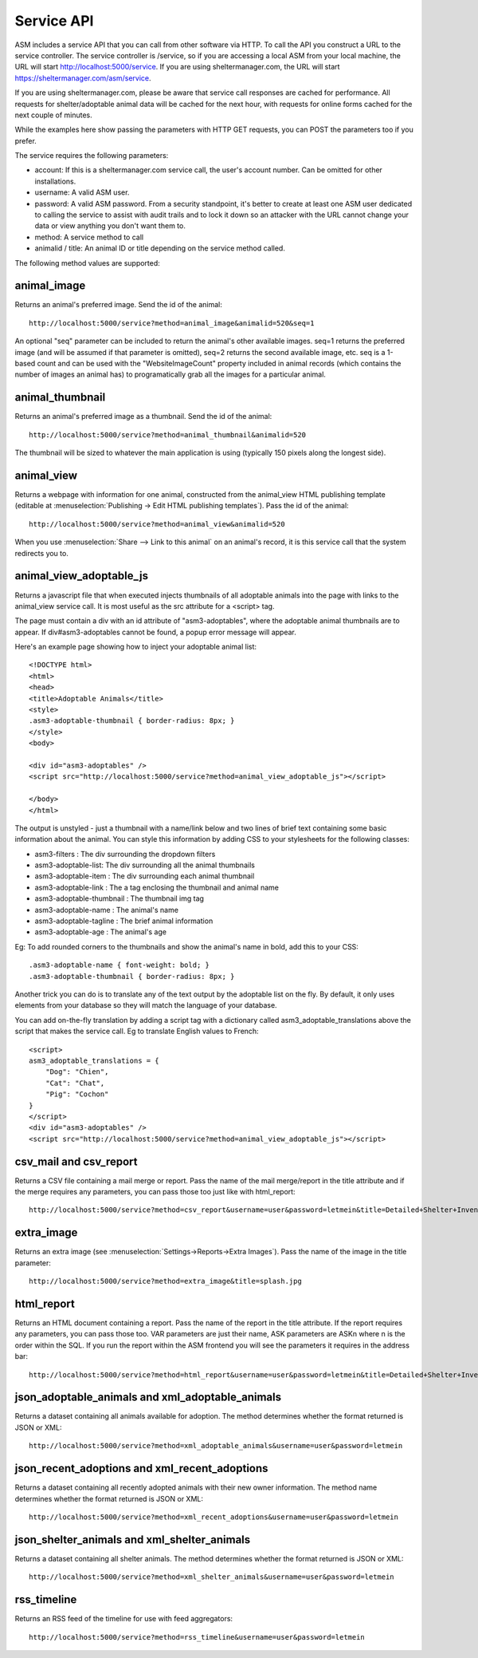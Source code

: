.. _serviceapi:

Service API
===========

ASM includes a service API that you can call from other software via HTTP. To
call the API you construct a URL to the service controller. The service
controller is /service, so if you are accessing a local ASM from your local
machine, the URL will start http://localhost:5000/service. If you are using
sheltermanager.com, the URL will start https://sheltermanager.com/asm/service.

If you are using sheltermanager.com, please be aware that service call
responses are cached for performance. All requests for shelter/adoptable animal
data will be cached for the next hour, with requests for online forms cached
for the next couple of minutes.

While the examples here show passing the parameters with HTTP GET requests, you
can POST the parameters too if you prefer.

The service requires the following parameters:

* account: If this is a sheltermanager.com service call, the user's account
  number. Can be omitted for other installations.

* username: A valid ASM user.

* password: A valid ASM password. From a security standpoint, it's better to
  create at least one ASM user dedicated to calling the service to assist with
  audit trails and to lock it down so an attacker with the URL cannot change
  your data or view anything you don't want them to.

* method: A service method to call

* animalid / title: An animal ID or title depending on the service method
  called.

The following method values are supported:

animal_image
------------

Returns an animal's preferred image. Send the id of the animal::

    http://localhost:5000/service?method=animal_image&animalid=520&seq=1

An optional "seq" parameter can be included to return the animal's other
available images. seq=1 returns the preferred image (and will be assumed if
that parameter is omitted), seq=2 returns the second available image, etc. seq
is a 1-based count and can be used with the "WebsiteImageCount" property
included in animal records (which contains the number of images an animal has)
to programatically grab all the images for a particular animal.

animal_thumbnail
----------------

Returns an animal's preferred image as a thumbnail. Send the id of the animal::
    
    http://localhost:5000/service?method=animal_thumbnail&animalid=520

The thumbnail will be sized to whatever the main application is using
(typically 150 pixels along the longest side).

animal_view
-----------

Returns a webpage with information for one animal, constructed from the
animal_view HTML publishing template (editable at :menuselection:`Publishing ->
Edit HTML publishing templates`). Pass the id of the animal::

    http://localhost:5000/service?method=animal_view&animalid=520

When you use :menuselection:`Share --> Link to this animal` on an animal's record, 
it is this service call that the system redirects you to.

animal_view_adoptable_js
------------------------

Returns a javascript file that when executed injects thumbnails of all
adoptable animals into the page with links to the animal_view service call. It
is most useful as the src attribute for a <script> tag.

The page must contain a div with an id attribute of "asm3-adoptables", where
the adoptable animal thumbnails are to appear. If div#asm3-adoptables cannot be
found, a popup error message will appear.

Here's an example page showing how to inject your adoptable animal list::

    <!DOCTYPE html>
    <html>
    <head>
    <title>Adoptable Animals</title>
    <style>
    .asm3-adoptable-thumbnail { border-radius: 8px; }
    </style>
    <body>
    
    <div id="asm3-adoptables" />
    <script src="http://localhost:5000/service?method=animal_view_adoptable_js"></script>

    </body>
    </html>

The output is unstyled - just a thumbnail with a name/link below and two lines
of brief text containing some basic information about the animal.  You can
style this information by adding CSS to your stylesheets for the following
classes:

* asm3-filters : The div surrounding the dropdown filters
* asm3-adoptable-list: The div surrounding all the animal thumbnails
* asm3-adoptable-item : The div surrounding each animal thumbnail
* asm3-adoptable-link : The a tag enclosing the thumbnail and animal name
* asm3-adoptable-thumbnail : The thumbnail img tag
* asm3-adoptable-name : The animal's name
* asm3-adoptable-tagline : The brief animal information
* asm3-adoptable-age : The animal's age

Eg: To add rounded corners to the thumbnails and show the animal's name in
bold, add this to your CSS::

    .asm3-adoptable-name { font-weight: bold; }
    .asm3-adoptable-thumbnail { border-radius: 8px; }

Another trick you can do is to translate any of the text output by the
adoptable list on the fly. By default, it only uses elements from your database
so they will match the language of your database. 

You can add on-the-fly translation by adding a script tag with a dictionary
called asm3_adoptable_translations above the script that makes the service
call. Eg to translate English values to French::

    <script>
    asm3_adoptable_translations = {
        "Dog": "Chien",
        "Cat": "Chat",
        "Pig": "Cochon"
    }
    </script>
    <div id="asm3-adoptables" />
    <script src="http://localhost:5000/service?method=animal_view_adoptable_js"></script>

csv_mail and csv_report
----------------------

Returns a CSV file containing a mail merge or report. Pass the name of the mail
merge/report in the title attribute and if the merge requires any parameters,
you can pass those too just like with html_report::

    http://localhost:5000/service?method=csv_report&username=user&password=letmein&title=Detailed+Shelter+Inventory

extra_image
-----------

Returns an extra image (see :menuselection:`Settings->Reports->Extra Images`).
Pass the name of the image in the title parameter::

    http://localhost:5000/service?method=extra_image&title=splash.jpg

html_report
-----------

Returns an HTML document containing a report. Pass the name of the report in
the title attribute. If the report requires any parameters, you can pass those
too. VAR parameters are just their name, ASK parameters are ASKn where n is the
order within the SQL. If you run the report within the ASM frontend you will
see the parameters it requires in the address bar::

    http://localhost:5000/service?method=html_report&username=user&password=letmein&title=Detailed+Shelter+Inventory

json_adoptable_animals and xml_adoptable_animals
------------------------------------------------

Returns a dataset containing all animals available for adoption. The method
determines whether the format returned is JSON or XML::

    http://localhost:5000/service?method=xml_adoptable_animals&username=user&password=letmein

json_recent_adoptions and xml_recent_adoptions
----------------------------------------------

Returns a dataset containing all recently adopted animals with their new owner
information. The method name determines whether the format returned is JSON or
XML::
    
    http://localhost:5000/service?method=xml_recent_adoptions&username=user&password=letmein

json_shelter_animals and xml_shelter_animals
--------------------------------------------

Returns a dataset containing all shelter animals. The method determines whether
the format returned is JSON or XML::

    http://localhost:5000/service?method=xml_shelter_animals&username=user&password=letmein

rss_timeline
------------

Returns an RSS feed of the timeline for use with feed aggregators::
    
    http://localhost:5000/service?method=rss_timeline&username=user&password=letmein


